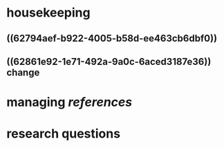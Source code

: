 * housekeeping
** ((62794aef-b922-4005-b58d-ee463cb6dbf0))
** ((62861e92-1e71-492a-9a0c-6aced3187e36)) change
* managing [[references]]
* research questions